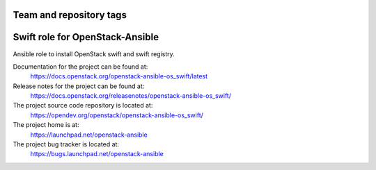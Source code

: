 ========================
Team and repository tags
========================

.. image:: https://governance.openstack.org/tc/badges/openstack-ansible-os_swift.svg
    :target: https://governance.openstack.org/tc/reference/tags/index.html

.. Change things from this point on

================================
Swift role for OpenStack-Ansible
================================

Ansible role to install OpenStack swift and swift registry.

Documentation for the project can be found at:
  https://docs.openstack.org/openstack-ansible-os_swift/latest

Release notes for the project can be found at:
  https://docs.openstack.org/releasenotes/openstack-ansible-os_swift/

The project source code repository is located at:
  https://opendev.org/openstack/openstack-ansible-os_swift/

The project home is at:
  https://launchpad.net/openstack-ansible

The project bug tracker is located at:
  https://bugs.launchpad.net/openstack-ansible
